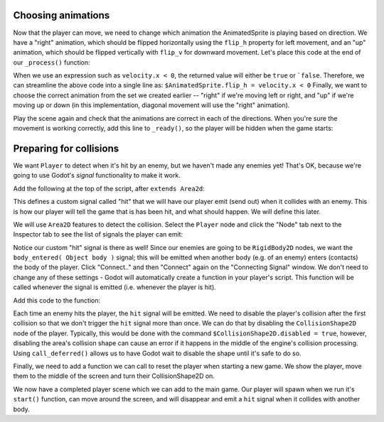 
Choosing animations
~~~~~~~~~~~~~~~~~~~

Now that the player can move, we need to change which animation the
AnimatedSprite is playing based on direction. We have a "right"
animation, which should be flipped horizontally using the ``flip_h``
property for left movement, and an "up" animation, which should be
flipped vertically with ``flip_v`` for downward movement.
Let's place this code at the end of our ``_process()`` function:

.. code-block:: GDScript
  if velocity.x < 0:
    $AnimatedSprite.flip_h = true
  else:
    $AnimatedSprite.flip_h = false

When we use an expression such as ``velocity.x < 0``, the returned value will
either be ``true`` or ```false``. Therefore, we can streamline the above code
into a single line as: ``$AnimatedSprite.flip_h = velocity.x < 0``
Finally, we want to choose the correct animation from the set we created
earlier -- "right" if we're moving left or right, and "up" if we're moving up
or down (in this implementation, diagonal movement will use the "right"
animation).

.. code-block:: GDScript
  if velocity.x != 0:
      $AnimatedSprite.animation = "right"
  elif velocity.y != 0:
      $AnimatedSprite.animation = "up"
	$AnimatedSprite.flip_h = velocity.x < 0
	$AnimatedSprite.flip_v = velocity.y > 0


Play the scene again and check that the animations are correct in each
of the directions. When you're sure the movement is working correctly,
add this line to ``_ready()``, so the player will be hidden when the game
starts:

.. code-block:: GDScript
  hide()


Preparing for collisions
~~~~~~~~~~~~~~~~~~~~~~~~

We want ``Player`` to detect when it's hit by an enemy, but we haven't
made any enemies yet! That's OK, because we're going to use Godot's
*signal* functionality to make it work.

Add the following at the top of the script, after ``extends Area2d``:

.. code-block:: GDScript
  signal hit

This defines a custom signal called "hit" that we will have our player
emit (send out) when it collides with an enemy. This is how our player will
tell the  game that is has been hit, and what should happen. We will define
this later.

We will use ``Area2D`` features to detect the collision. Select the ``Player``
node and click the "Node" tab next to the Inspector tab to see the list of
signals the player can emit:

.. image:: img/player_signals.png

Notice our custom "hit" signal is there as well! Since our enemies are
going to be ``RigidBody2D`` nodes, we want the
``body_entered( Object body )`` signal; this will be emitted when another
body (e.g. of an enemy) enters (contacts) the body of the player. Click
"Connect.." and then "Connect" again on the "Connecting Signal" window. We
don't need to change any of these settings - Godot will automatically create a
function in your player's script. This function will be called whenever the
signal is emitted (i.e. whenever the player is hit).

Add this code to the function:

.. code-block:: GDScript
  func _on_Player_body_entered(body):
      hide()  # Player disappears after being hit.
      emit_signal("hit")  # Player tells the game it has been hit.

Each time an enemy hits the player, the ``hit`` signal will be emitted. We need
to disable the player's collision after the first collision so that we don't
trigger the ``hit`` signal more than once. We can do that by disabling the
``CollisionShape2D`` node of the player. Typically, this would be done with the
command ``$CollisionShape2D.disabled = true``, however, disabling the area's
collision shape can cause an error if it happens in the middle of the engine's
collision processing. Using ``call_deferred()`` allows us to have Godot wait to
disable the shape until it's safe to do so.

.. code-block:: GDScript
  func _on_Player_body_entered(body):
      hide()  # Player disappears after being hit.
      emit_signal("hit")  # Player tells the game it has been hit.
      $CollisionShape2D.call_deferred("set_disabled", true)

Finally, we need to add a function we can call to reset the player when
starting a new game. We show the player, move them to the middle of the screen
and turn their CollisionShape2D on.

.. code-block:: GDScript
  func start():
      position.x = screen_size.x / 2
      position.y = screen_size.y / 2
      show()
      $CollisionShape2D.disabled = false

We now have a completed player scene which we can add to the main game. Our
player will spawn when we run it's ``start()`` function, can move around the
screen, and will disappear and emit a ``hit`` signal when it collides with
another body.
